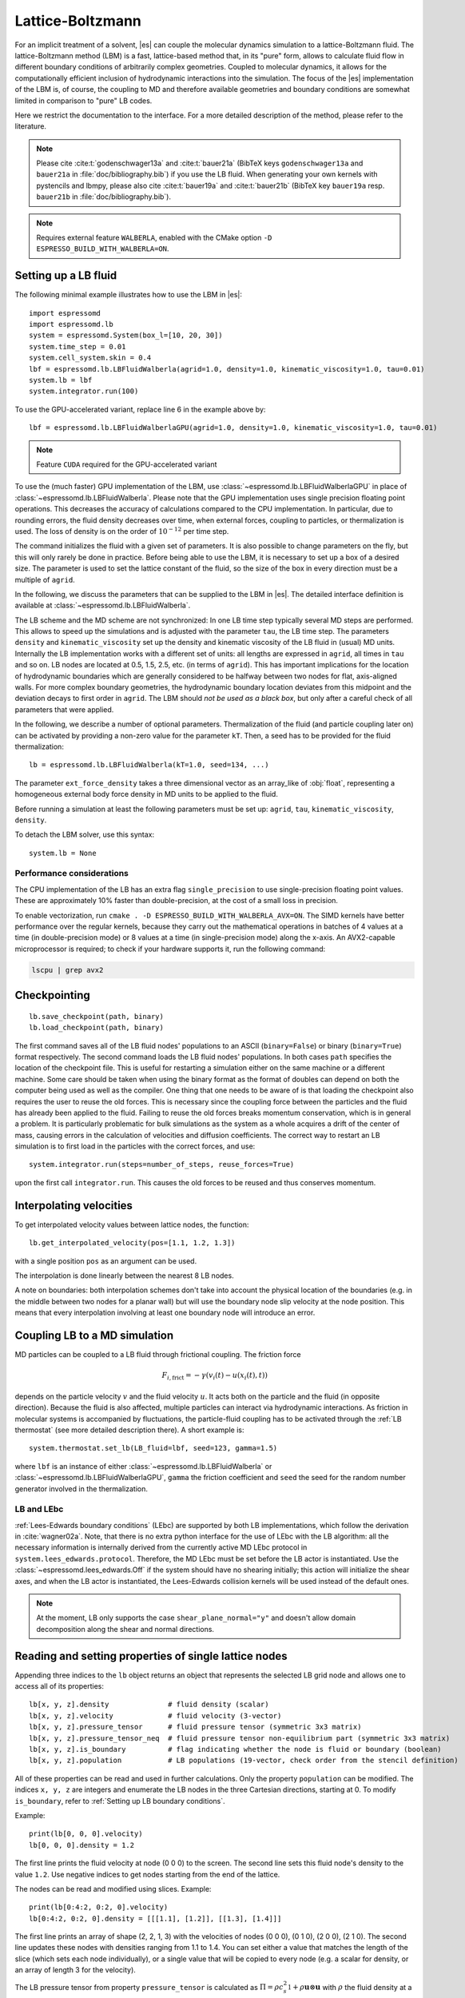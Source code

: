 .. _Lattice-Boltzmann:

Lattice-Boltzmann
=================

For an implicit treatment of a solvent, |es| can couple the molecular
dynamics simulation to a lattice-Boltzmann fluid. The lattice-Boltzmann
method (LBM) is a fast, lattice-based method that, in its "pure" form,
allows to calculate fluid flow in different boundary conditions of
arbitrarily complex geometries. Coupled to molecular dynamics,
it allows for the computationally efficient inclusion of hydrodynamic
interactions into the simulation. The focus of the |es| implementation
of the LBM is, of course, the coupling to MD and therefore available
geometries and boundary conditions are somewhat limited in comparison to
"pure" LB codes.

Here we restrict the documentation to the interface. For a more detailed
description of the method, please refer to the literature.

.. note::
    Please cite :cite:t:`godenschwager13a` and :cite:t:`bauer21a` (BibTeX keys
    ``godenschwager13a`` and ``bauer21a`` in :file:`doc/bibliography.bib`) if
    you use the LB fluid. When generating your own kernels with pystencils and
    lbmpy, please also cite :cite:t:`bauer19a` and :cite:t:`bauer21b` (BibTeX
    key ``bauer19a`` resp. ``bauer21b`` in :file:`doc/bibliography.bib`).

.. note::

    Requires external feature ``WALBERLA``, enabled with the CMake option
    ``-D ESPRESSO_BUILD_WITH_WALBERLA=ON``.

.. _Setting up a LB fluid:

Setting up a LB fluid
---------------------

The following minimal example illustrates how to use the LBM in |es|::

    import espressomd
    import espressomd.lb
    system = espressomd.System(box_l=[10, 20, 30])
    system.time_step = 0.01
    system.cell_system.skin = 0.4
    lbf = espressomd.lb.LBFluidWalberla(agrid=1.0, density=1.0, kinematic_viscosity=1.0, tau=0.01)
    system.lb = lbf
    system.integrator.run(100)

To use the GPU-accelerated variant, replace line 6 in the example above by::

    lbf = espressomd.lb.LBFluidWalberlaGPU(agrid=1.0, density=1.0, kinematic_viscosity=1.0, tau=0.01)

.. note:: Feature ``CUDA`` required for the GPU-accelerated variant

To use the (much faster) GPU implementation of the LBM, use
:class:`~espressomd.lb.LBFluidWalberlaGPU` in place of :class:`~espressomd.lb.LBFluidWalberla`.
Please note that the GPU implementation uses single precision floating point operations.
This decreases the accuracy of calculations compared to the CPU implementation.
In particular, due to rounding errors, the fluid density decreases over time,
when external forces, coupling to particles, or thermalization is used.
The loss of density is on the order of :math:`10^{-12}` per time step.

The command initializes the fluid with a given set of parameters. It is
also possible to change parameters on the fly, but this will only rarely
be done in practice. Before being able to use the LBM, it is necessary
to set up a box of a desired size. The parameter is used to set the
lattice constant of the fluid, so the size of the box in every direction
must be a multiple of ``agrid``.

In the following, we discuss the parameters that can be supplied to the LBM in |es|.
The detailed interface definition is available at :class:`~espressomd.lb.LBFluidWalberla`.

The LB scheme and the MD scheme are not synchronized: In one LB time
step typically several MD steps are performed. This allows to speed up
the simulations and is adjusted with the parameter ``tau``, the LB time step.
The parameters ``density`` and ``kinematic_viscosity`` set up the density and kinematic viscosity of the
LB fluid in (usual) MD units. Internally the LB implementation works
with a different set of units: all lengths are expressed in ``agrid``, all times
in ``tau`` and so on.
LB nodes are located at 0.5, 1.5, 2.5, etc.
(in terms of ``agrid``). This has important implications for the location of
hydrodynamic boundaries which are generally considered to be halfway
between two nodes for flat, axis-aligned walls. For more complex boundary geometries,
the hydrodynamic boundary location deviates from this midpoint and the deviation
decays to first order in ``agrid``. The LBM should
*not be used as a black box*, but only after a careful check of all
parameters that were applied.

In the following, we describe a number of optional parameters.
Thermalization of the fluid (and particle coupling later on) can be activated by
providing a non-zero value for the parameter ``kT``. Then, a seed has to be provided for
the fluid thermalization::

    lb = espressomd.lb.LBFluidWalberla(kT=1.0, seed=134, ...)

The parameter ``ext_force_density`` takes a three dimensional vector as an
array_like of :obj:`float`, representing a homogeneous external body force density in MD
units to be applied to the fluid.

Before running a simulation at least the following parameters must be
set up: ``agrid``, ``tau``, ``kinematic_viscosity``, ``density``.

To detach the LBM solver, use this syntax::

    system.lb = None


Performance considerations
^^^^^^^^^^^^^^^^^^^^^^^^^^

The CPU implementation of the LB has an extra flag ``single_precision`` to
use single-precision floating point values. These are approximately 10%
faster than double-precision, at the cost of a small loss in precision.

To enable vectorization, run ``cmake . -D ESPRESSO_BUILD_WITH_WALBERLA_AVX=ON``.
The SIMD kernels have better performance over the regular kernels, because
they carry out the mathematical operations in batches of 4 values at a time
(in double-precision mode) or 8 values at a time (in single-precision mode)
along the x-axis. An AVX2-capable microprocessor is required; to check if
your hardware supports it, run the following command:

.. code-block:: bash

    lscpu | grep avx2

.. _Checkpointing LB:

Checkpointing
-------------

::

    lb.save_checkpoint(path, binary)
    lb.load_checkpoint(path, binary)

The first command saves all of the LB fluid nodes' populations to an ASCII
(``binary=False``) or binary (``binary=True``) format respectively.
The second command loads the LB fluid nodes' populations.
In both cases ``path`` specifies the location of the
checkpoint file. This is useful for restarting a simulation either on the same
machine or a different machine. Some care should be taken when using the binary
format as the format of doubles can depend on both the computer being used as
well as the compiler. One thing that one needs to be aware of is that loading
the checkpoint also requires the user to reuse the old forces. This is
necessary since the coupling force between the particles and the fluid has
already been applied to the fluid. Failing to reuse the old forces breaks
momentum conservation, which is in general a problem. It is particularly
problematic for bulk simulations as the system as a whole acquires a drift of
the center of mass, causing errors in the calculation of velocities and
diffusion coefficients. The correct way to restart an LB simulation is to first
load in the particles with the correct forces, and use::

    system.integrator.run(steps=number_of_steps, reuse_forces=True)

upon the first call ``integrator.run``. This causes the
old forces to be reused and thus conserves momentum.

.. _Interpolating velocities:

Interpolating velocities
------------------------

To get interpolated velocity values between lattice nodes, the function::

    lb.get_interpolated_velocity(pos=[1.1, 1.2, 1.3])

with a single position  ``pos`` as an argument can be used.

The interpolation is done linearly between the nearest 8 LB nodes.

A note on boundaries:
both interpolation schemes don't take into account the physical location of the boundaries
(e.g. in the middle between two nodes for a planar wall) but will use the boundary node slip velocity
at the node position. This means that every interpolation involving at least one
boundary node will introduce an error.

.. _Coupling LB to a MD simulation:

Coupling LB to a MD simulation
------------------------------

MD particles can be coupled to a LB fluid through frictional coupling. The friction force

.. math:: F_{i,\text{frict}} = - \gamma (v_i(t)-u(x_i(t),t))

depends on the particle velocity :math:`v` and the fluid velocity :math:`u`. It acts both
on the particle and the fluid (in opposite direction). Because the fluid is also affected,
multiple particles can interact via hydrodynamic interactions. As friction in molecular systems is
accompanied by fluctuations, the particle-fluid coupling has to be activated through
the :ref:`LB thermostat` (see more detailed description there). A short example is::

    system.thermostat.set_lb(LB_fluid=lbf, seed=123, gamma=1.5)

where ``lbf`` is an instance of either :class:`~espressomd.lb.LBFluidWalberla` or
:class:`~espressomd.lb.LBFluidWalberlaGPU`, ``gamma`` the friction coefficient and
``seed`` the seed for the random number generator involved
in the thermalization.

.. _LB and LEbc:

LB and LEbc
^^^^^^^^^^^

:ref:`Lees-Edwards boundary conditions` (LEbc) are supported by both
LB implementations, which follow the derivation in :cite:`wagner02a`.
Note, that there is no extra python interface for the use of LEbc
with the LB algorithm: all the necessary information is internally
derived from the currently active MD LEbc protocol in
``system.lees_edwards.protocol``.
Therefore, the MD LEbc must be set before the LB actor is instantiated.
Use the :class:`~espressomd.lees_edwards.Off` if the system should have
no shearing initially; this action will initialize the shear axes, and
when the LB actor is instantiated, the Lees-Edwards collision kernels
will be used instead of the default ones.

.. note::

    At the moment, LB only supports the case ``shear_plane_normal="y"`` and
    doesn't allow domain decomposition along the shear and normal directions.

.. _Reading and setting properties of single lattice nodes:

Reading and setting properties of single lattice nodes
------------------------------------------------------

Appending three indices to the ``lb`` object returns an object that represents
the selected LB grid node and allows one to access all of its properties::

    lb[x, y, z].density              # fluid density (scalar)
    lb[x, y, z].velocity             # fluid velocity (3-vector)
    lb[x, y, z].pressure_tensor      # fluid pressure tensor (symmetric 3x3 matrix)
    lb[x, y, z].pressure_tensor_neq  # fluid pressure tensor non-equilibrium part (symmetric 3x3 matrix)
    lb[x, y, z].is_boundary          # flag indicating whether the node is fluid or boundary (boolean)
    lb[x, y, z].population           # LB populations (19-vector, check order from the stencil definition)

All of these properties can be read and used in further calculations.
Only the property ``population`` can be modified. The indices ``x, y, z``
are integers and enumerate the LB nodes in the three Cartesian directions,
starting at 0. To modify ``is_boundary``, refer to :ref:`Setting up LB boundary conditions`.

Example::

    print(lb[0, 0, 0].velocity)
    lb[0, 0, 0].density = 1.2

The first line prints the fluid velocity at node (0 0 0) to the screen.
The second line sets this fluid node's density to the value ``1.2``.
Use negative indices to get nodes starting from the end of the lattice.

The nodes can be read and modified using slices. Example::

    print(lb[0:4:2, 0:2, 0].velocity)
    lb[0:4:2, 0:2, 0].density = [[[1.1], [1.2]], [[1.3], [1.4]]]

The first line prints an array of shape (2, 2, 1, 3) with the velocities
of nodes (0 0 0), (0 1 0), (2 0 0), (2 1 0). The second line updates
these nodes with densities ranging from 1.1 to 1.4. You can set either
a value that matches the length of the slice (which sets each node
individually), or a single value that will be copied to every node
(e.g. a scalar for density, or an array of length 3 for the velocity).

The LB pressure tensor from property ``pressure_tensor`` is calculated as
:math:`\Pi = \rho c_s^2 \mathbb{1} + \rho \mathbf{u} \otimes \mathbf{u}`
with :math:`\rho` the fluid density at a particular node, :math:`\mathbf{u}`
the fluid velocity at a particular node, :math:`c_s` the speed of sound and
:math:`\mathbb{1}` the identity matrix. The non-equilibrium part from property
``pressure_tensor_neq`` is defined as :math:`\Pi^{\text{neq}} = \rho \mathbf{u} \otimes \mathbf{u}`.

.. _LB VTK output:

VTK output
----------

The waLBerla library implements a globally-accessible VTK registry.
A VTK stream can be attached to a LB actor to periodically write
one or multiple fluid field data into a single file using
:class:`~espressomd.lb.VTKOutput`::

    vtk_obs = ["density", "velocity_vector"]
    # create a VTK callback that automatically writes every 10 LB steps
    lb_vtk = espressomd.lb.VTKOutput(
        identifier="lb_vtk_automatic", observables=vtk_obs, delta_N=10)
    lb.add_vtk_writer(vtk=lb_vtk)
    self.system.integrator.run(100)
    # can be deactivated
    lb_vtk.disable()
    self.system.integrator.run(10)
    lb_vtk.enable()
    # create a VTK callback that writes only when explicitly called
    lb_vtk_on_demand = espressomd.lb.VTKOutput(
        identifier="lb_vtk_now", observables=vtk_obs)
    lb.add_vtk_writer(vtk=lb_vtk_on_demand)
    lb_vtk_on_demand.write()

Currently supported fluid properties are the density, velocity vector
and pressure tensor. By default, the properties of the current state
of the fluid are written to disk on demand. To add a stream that writes
to disk continuously, use the optional argument ``delta_N`` to indicate
the level of subsampling. Such a stream can be deactivated.

The VTK format is readable by visualization software such as ParaView [1]_
or Mayavi2 [2]_, as well as in |es| (see :ref:`Reading VTK files`).
If you plan to use ParaView for visualization, note that also the particle
positions can be exported using the VTK format
(see :meth:`~espressomd.particle_data.ParticleList.writevtk`).

Important: these VTK files are written in multi-piece format, i.e. each MPI
rank writes its local domain to a new piece in the VTK uniform grid to avoid
a MPI reduction. ParaView can handle the topology reconstruction natively.
However, when reading the multi-piece file with the Python ``vtk`` package,
the topology must be manually reconstructed. In particular, calling the XML
reader ``GetOutput()`` method directly after the update step will erase all
topology information. While this is not an issue for VTK files obtained from
simulations that ran with 1 MPI rank, for parallel simulations this will lead
to 3D grids with incorrectly ordered data. Automatic topology reconstruction
is available through :class:`~espressomd.io.vtk.VTKReader`::

    import pathlib
    import tempfile
    import numpy as np
    import espressomd
    import espressomd.lb
    import espressomd.io.vtk

    system = espressomd.System(box_l=[12., 14., 10.])
    system.cell_system.skin = 0.4
    system.time_step = 0.1

    lbf = espressomd.lb.LBFluidWalberla(
        agrid=1., tau=0.1, density=1., kinematic_viscosity=1.)
    system.lb = lbf
    system.integrator.run(10)

    vtk_reader = espressomd.io.vtk.VTKReader()
    label_density = "density"
    label_velocity = "velocity_vector"
    label_pressure = "pressure_tensor"

    with tempfile.TemporaryDirectory() as tmp_directory:
        path_vtk_root = pathlib.Path(tmp_directory)
        label_vtk = "lb_vtk"
        path_vtk = path_vtk_root / label_vtk / "simulation_step_0.vtu"

        # write VTK file
        lb_vtk = espressomd.lb.VTKOutput(
            identifier=label_vtk, delta_N=0,
            observables=["density", "velocity_vector", "pressure_tensor"],
            base_folder=str(path_vtk_root))
        lbf.add_vtk_writer(vtk=lb_vtk)
        lb_vtk.write()

        # read VTK file
        vtk_grids = vtk_reader.parse(path_vtk)
        vtk_density = vtk_grids[label_density]
        vtk_velocity = vtk_grids[label_velocity]
        vtk_pressure = vtk_grids[label_pressure]
        vtk_pressure = vtk_pressure.reshape(vtk_pressure.shape[:-1] + (3, 3))

        # check VTK values match node values
        lb_density = np.copy(lbf[:, :, :].density)
        lb_velocity = np.copy(lbf[:, :, :].velocity)
        lb_pressure = np.copy(lbf[:, :, :].pressure_tensor)
        np.testing.assert_allclose(vtk_density, lb_density, rtol=1e-10, atol=0.)
        np.testing.assert_allclose(vtk_velocity, lb_velocity, rtol=1e-7, atol=0.)
        np.testing.assert_allclose(vtk_pressure, lb_pressure, rtol=1e-7, atol=0.)

.. _Choosing between the GPU and CPU implementations:

Choosing between the GPU and CPU implementations
------------------------------------------------

|es| contains an implementation of the LBM for NVIDIA
GPUs using the CUDA framework. On CUDA-supporting machines this can be
activated by compiling with the feature ``CUDA``. Within the
Python script, the :class:`~espressomd.lb.LBFluidWalberla` object can be substituted
with the :class:`~espressomd.lb.LBFluidWalberlaGPU` object to switch from CPU based
to GPU based execution. For further
information on CUDA support see section :ref:`CUDA acceleration`.

The following minimal example demonstrates how to use the GPU implementation
of the LBM in analogy to the example for the CPU given in section
:ref:`Setting up a LB fluid`::

    import espressomd
    system = espressomd.System(box_l=[10, 20, 30])
    system.time_step = 0.01
    system.cell_system.skin = 0.4
    lbf = espressomd.lb.LBFluidWalberlaGPU(agrid=1.0, density=1.0, kinematic_viscosity=1.0, tau=0.01)
    system.lb = lbf
    system.integrator.run(100)

The waLBerla library supports multi-GPU simulations.
Without a suitable CUDA-aware MPI library, multi-GPU simulations are slower
than single-GPU simulations, and would only be relevant for LB systems that
are too large to fit in the memory of a single GPU device.
Multi-GPU support in |es| is an experimental feature whose API may change at any time.
It can be activated by invoking the following expression before the creation
of the first LB GPU instance::

    system.cuda_init_handle.call_method("set_device_id_per_rank")

Due to padding, the memory footprint of the GPU fields is not a linear function
of the grid size. Instead, it is a step function of the size along the x-direction
of the rank-local LB domain.
For illustration, a local LB domain with dimensions 64x256x256 will take as
much VRAM as a domain with size 127x256x256 in single-precision mode.
As a rule of thumb, the VRAM in GiB per rank-local LB domain will be:

.. math::

   \label{eq:lj}
     f(n_x, n_y, n_z) =
       \begin{cases}
         \left\lceil n_x / 64 \right\rceil \cdot 64 \cdot n_y \cdot n_z \cdot 204 / 1024^3
         & \text{(in single-precision)}\\
         \left\lceil n_x / 32 \right\rceil \cdot 32 \cdot n_y \cdot n_z \cdot 410 / 1024^3
         & \text{(in double-precision)}
       \end{cases}

with :math:`n_x`, :math:`n_y`, :math:`n_z` the LB domain size in agrid units, including the ghost layer.

Regarding communication between GPUs, for optimal performance the MPI topology
should divide the z-direction first, the y-direction second, and the x-direction
last, i.e. ascending order of the prime factors. Please note the default MPI
Cartesian grid in |es| is sorted in descending order of the prime factors,
and leads to poor performance. For illustration, a Cartesian grid with
shape ``[1, 1, 8]`` yields 94% weak scaling efficiency,
shape ``[8, 1, 1]`` yields 90%,
shape ``[1, 2, 4]`` yields 88%,
shape ``[4, 2, 1]`` yields 86%,
shape ``[2, 2, 2]`` yields 81%.
This is assuming 1 GPU per CPU. Using more than 1 CPU per GPU or more
than 1 GPU per CPU can degrade weak scaling efficiency further.

.. _Electrohydrodynamics:

Electrohydrodynamics
--------------------

.. note::
   This needs the feature ``LB_ELECTROHYDRODYNAMICS``.

If the feature is activated, the lattice-Boltzmann code can be
used to implicitly model surrounding salt ions in an external electric
field by having the charged particles create flow.

For that to work, you need to set the electrophoretic mobility
(multiplied by the external :math:`E`-field) :math:`\mu E` on the
particles that should be subject to the field. This effectively acts
as a velocity offset between the particle and the LB fluid.

For more information on this method and how it works, read the
publication :cite:t:`hickey10a`.

.. _Setting up LB boundary conditions:

Setting up boundary conditions
------------------------------

Currently, only the so-called "link-bounce-back" algorithm for boundary
nodes is available. This creates a boundary that is located
approximately midway between lattice nodes. With no-slip boundary conditions,
populations are reflected back. With slip velocities, the reflection is
followed by a velocity interpolation. This allows to create shear flow and
boundaries "moving" relative to each other.

Under the hood, a boundary field is added to the blockforest, which contains
pre-calculated information for the reflection and interpolation operations.

.. _Per-node LB boundary conditions:

Per-node boundary conditions
^^^^^^^^^^^^^^^^^^^^^^^^^^^^

One can set (or update) the slip velocity of individual nodes::

    import espressomd.lb
    system = espressomd.System(box_l=[10.0, 10.0, 10.0])
    system.cell_system.skin = 0.1
    system.time_step = 0.01
    lbf = espressomd.lb.LBFluidWalberla(agrid=0.5, density=1.0, kinematic_viscosity=1.0, tau=0.01)
    system.lb = lbf
    # make one node a boundary node with a slip velocity
    lbf[0, 0, 0].boundary = espressomd.lb.VelocityBounceBack([0, 0, 1])
    # update node for no-slip boundary conditions
    lbf[0, 0, 0].boundary = espressomd.lb.VelocityBounceBack([0, 0, 0])
    # remove boundary conditions
    lbf[0, 0, 0].boundary = None

.. _Shape-based LB boundary conditions:

Shape-based boundary conditions
^^^^^^^^^^^^^^^^^^^^^^^^^^^^^^^

Adding a shape-based boundary is straightforward::

    import espressomd.lb
    import espressomd.shapes
    system = espressomd.System(box_l=[10.0, 10.0, 10.0])
    system.cell_system.skin = 0.1
    system.time_step = 0.01
    lbf = espressomd.lb.LBFluidWalberla(agrid=0.5, density=1.0, kinematic_viscosity=1.0, tau=0.01)
    system.lb = lbf
    # set up shear flow between two sliding walls
    wall1 = espressomd.shapes.Wall(normal=[+1., 0., 0.], dist=2.5)
    lbf.add_boundary_from_shape(shape=wall1, velocity=[0., +0.05, 0.])
    wall2 = espressomd.shapes.Wall(normal=[-1., 0., 0.], dist=-(system.box_l[0] - 2.5))
    lbf.add_boundary_from_shape(shape=wall2, velocity=[0., -0.05, 0.])

The ``velocity`` argument is optional, in which case the no-slip boundary
conditions are used. For a position-dependent slip velocity, the argument
to ``velocity`` must be a 4D grid (the first three dimensions must match
the LB grid shape, the fourth dimension has size 3 for the velocity).

The LB boundaries use the same :mod:`~espressomd.shapes` objects to specify
their geometry as :mod:`~espressomd.constraints` do for particles.
This allows the user to quickly set up a system with boundary conditions
that simultaneously act on the fluid and particles. For a complete
description of all available shapes, refer to :mod:`espressomd.shapes`.

When using shapes, keep in mind the lattice origin is offset by half a grid
size from the box origin. For illustration purposes, assuming ``agrid=1``,
setting a wall constraint with ``dist=1`` and a normal vector pointing along
the x-axis will set all LB nodes in the left side of the box as boundary
nodes with thickness 1. The same outcome is obtained with ``dist=1.49``,
but with ``dist=1.51`` the thickness will be 2.

.. _Prototyping new LB methods:

Prototyping new LB methods
--------------------------

Start by installing the code generator dependencies:

.. code-block:: bash

    python3 -m pip install --user -c requirements.txt numpy sympy lbmpy pystencils islpy

Next, edit the code generator script to configure new kernels, then execute it:

.. code-block:: bash

    python3 maintainer/walberla_kernels/generate_lb_kernels.py

The script takes optional arguments to control the CPU or GPU architecture,
as well as the floating-point precision. The generated source code files need
to be written to :file:`src/walberla_bridge/src/lattice_boltzmann/generated_kernels/`.
These steps can be automated with the convenience shell functions documented in
:file:`maintainer/walberla_kernels/Readme.md`.
Edit the :file:`CMakeLists.txt` file in the destination folder to include the
new kernels in the build system.
Then, adapt :file:`src/walberla_bridge/src/lattice_boltzmann/LBWalberlaImpl.hpp`
to use the new LB kernels.


.. [1]
   https://www.paraview.org/
.. [2]
   http://code.enthought.com/projects/mayavi/
